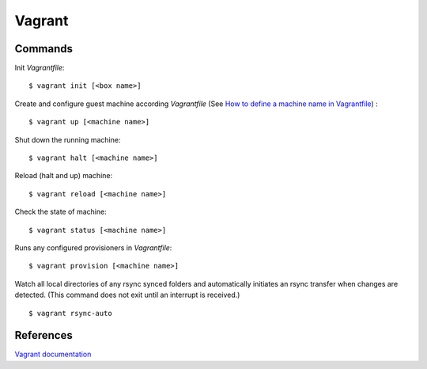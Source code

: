 Vagrant
=======

Commands
--------

Init *Vagrantfile*:

::

    $ vagrant init [<box name>]

Create and configure guest machine according *Vagrantfile* (See `How to define
a machine name in Vagrantfile <https://stackoverflow.com/a/20431791>`_) :

::

    $ vagrant up [<machine name>]

Shut down the running machine:

::

    $ vagrant halt [<machine name>]

Reload (halt and up) machine:

::

    $ vagrant reload [<machine name>]

Check the state of machine:

::

    $ vagrant status [<machine name>]


Runs any configured provisioners in *Vagrantfile*:

::

    $ vagrant provision [<machine name>]

Watch all local directories of any rsync synced folders and automatically
initiates an rsync transfer when changes are detected. (This command does not
exit until an interrupt is received.)

::

    $ vagrant rsync-auto


References
----------

`Vagrant documentation <https://www.vagrantup.com/docs/>`_
